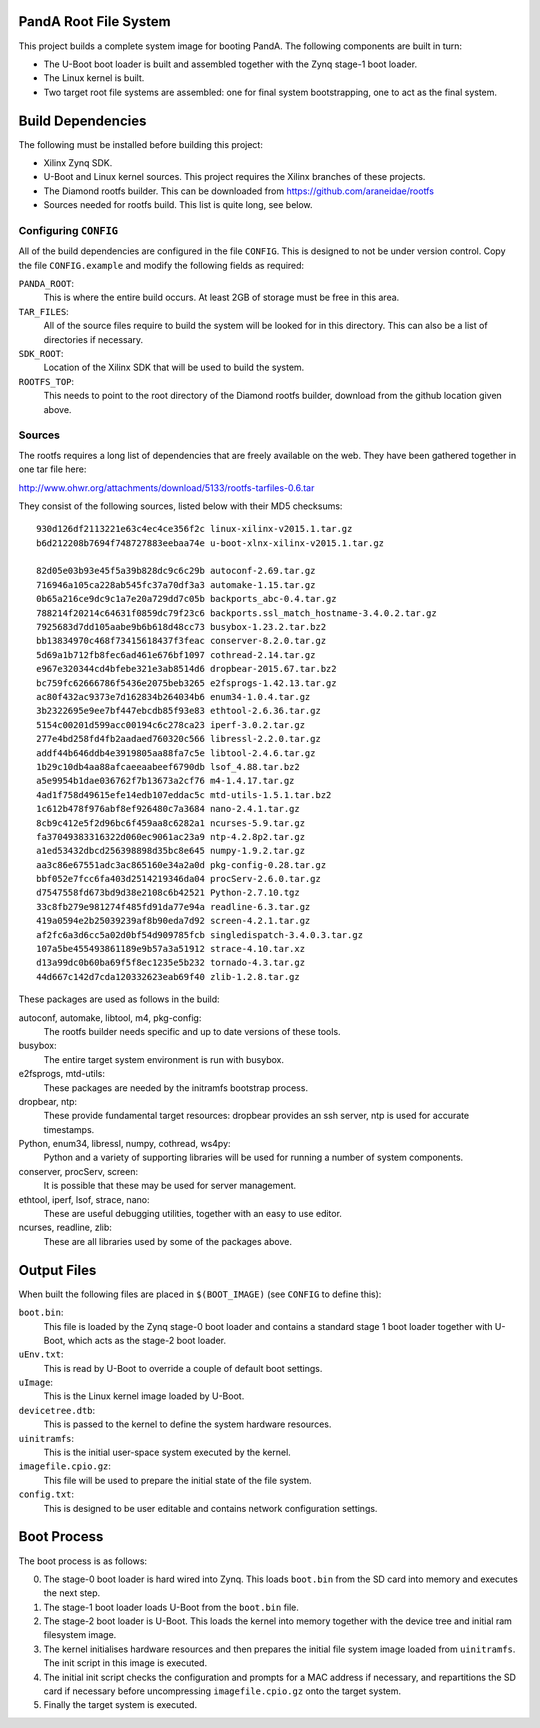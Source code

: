 PandA Root File System
======================

This project builds a complete system image for booting PandA.  The following
components are built in turn:

* The U-Boot boot loader is built and assembled together with the Zynq stage-1
  boot loader.

* The Linux kernel is built.

* Two target root file systems are assembled: one for final system
  bootstrapping, one to act as the final system.


Build Dependencies
==================

The following must be installed before building this project:

* Xilinx Zynq SDK.

* U-Boot and Linux kernel sources.  This project requires the Xilinx branches of
  these projects.

* The Diamond rootfs builder.  This can be downloaded from
  https://github.com/araneidae/rootfs

* Sources needed for rootfs build.  This list is quite long, see below.


Configuring ``CONFIG``
----------------------

All of the build dependencies are configured in the file ``CONFIG``.  This
is designed to not be under version control.  Copy the file ``CONFIG.example``
and modify the following fields as required:

``PANDA_ROOT``:
    This is where the entire build occurs.  At least 2GB of storage must be free
    in this area.

``TAR_FILES``:
    All of the source files require to build the system will be looked for in
    this directory.  This can also be a list of directories if necessary.

``SDK_ROOT``:
    Location of the Xilinx SDK that will be used to build the system.

``ROOTFS_TOP``:
    This needs to point to the root directory of the Diamond rootfs builder,
    download from the github location given above.


Sources
-------

The rootfs requires a long list of dependencies that are freely available on the
web. They have been gathered together in one tar file here:

http://www.ohwr.org/attachments/download/5133/rootfs-tarfiles-0.6.tar

They consist of the following sources, listed below with their MD5 checksums::

    930d126df2113221e63c4ec4ce356f2c linux-xilinx-v2015.1.tar.gz
    b6d212208b7694f748727883eebaa74e u-boot-xlnx-xilinx-v2015.1.tar.gz

    82d05e03b93e45f5a39b828dc9c6c29b autoconf-2.69.tar.gz
    716946a105ca228ab545fc37a70df3a3 automake-1.15.tar.gz
    0b65a216ce9dc9c1a7e20a729dd7c05b backports_abc-0.4.tar.gz
    788214f20214c64631f0859dc79f23c6 backports.ssl_match_hostname-3.4.0.2.tar.gz
    7925683d7dd105aabe9b6b618d48cc73 busybox-1.23.2.tar.bz2
    bb13834970c468f73415618437f3feac conserver-8.2.0.tar.gz
    5d69a1b712fb8fec6ad461e676bf1097 cothread-2.14.tar.gz
    e967e320344cd4bfebe321e3ab8514d6 dropbear-2015.67.tar.bz2
    bc759fc62666786f5436e2075beb3265 e2fsprogs-1.42.13.tar.gz
    ac80f432ac9373e7d162834b264034b6 enum34-1.0.4.tar.gz
    3b2322695e9ee7bf447ebcdb85f93e83 ethtool-2.6.36.tar.gz
    5154c00201d599acc00194c6c278ca23 iperf-3.0.2.tar.gz
    277e4bd258fd4fb2aadaed760320c566 libressl-2.2.0.tar.gz
    addf44b646ddb4e3919805aa88fa7c5e libtool-2.4.6.tar.gz
    1b29c10db4aa88afcaeeaabeef6790db lsof_4.88.tar.bz2
    a5e9954b1dae036762f7b13673a2cf76 m4-1.4.17.tar.gz
    4ad1f758d49615efe14edb107eddac5c mtd-utils-1.5.1.tar.bz2
    1c612b478f976abf8ef926480c7a3684 nano-2.4.1.tar.gz
    8cb9c412e5f2d96bc6f459aa8c6282a1 ncurses-5.9.tar.gz
    fa37049383316322d060ec9061ac23a9 ntp-4.2.8p2.tar.gz
    a1ed53432dbcd256398898d35bc8e645 numpy-1.9.2.tar.gz
    aa3c86e67551adc3ac865160e34a2a0d pkg-config-0.28.tar.gz
    bbf052e7fcc6fa403d2514219346da04 procServ-2.6.0.tar.gz
    d7547558fd673bd9d38e2108c6b42521 Python-2.7.10.tgz
    33c8fb279e981274f485fd91da77e94a readline-6.3.tar.gz
    419a0594e2b25039239af8b90eda7d92 screen-4.2.1.tar.gz
    af2fc6a3d6cc5a02d0bf54d909785fcb singledispatch-3.4.0.3.tar.gz
    107a5be455493861189e9b57a3a51912 strace-4.10.tar.xz
    d13a99dc0b60ba69f5f8ec1235e5b232 tornado-4.3.tar.gz
    44d667c142d7cda120332623eab69f40 zlib-1.2.8.tar.gz

These packages are used as follows in the build:

autoconf, automake, libtool, m4, pkg-config:
    The rootfs builder needs specific and up to date versions of these tools.

busybox:
    The entire target system environment is run with busybox.

e2fsprogs, mtd-utils:
    These packages are needed by the initramfs bootstrap process.

dropbear, ntp:
    These provide fundamental target resources: dropbear provides an ssh server,
    ntp is used for accurate timestamps.

Python, enum34, libressl, numpy, cothread, ws4py:
    Python and a variety of supporting libraries will be used for running a
    number of system components.

conserver, procServ, screen:
    It is possible that these may be used for server management.

ethtool, iperf, lsof, strace, nano:
    These are useful debugging utilities, together with an easy to use editor.

ncurses, readline, zlib:
    These are all libraries used by some of the packages above.



Output Files
============

When built the following files are placed in ``$(BOOT_IMAGE)`` (see ``CONFIG``
to define this):

``boot.bin``:
    This file is loaded by the Zynq stage-0 boot loader and contains a standard
    stage 1 boot loader together with U-Boot, which acts as the stage-2 boot
    loader.

``uEnv.txt``:
    This is read by U-Boot to override a couple of default boot settings.

``uImage``:
    This is the Linux kernel image loaded by U-Boot.

``devicetree.dtb``:
    This is passed to the kernel to define the system hardware resources.

``uinitramfs``:
    This is the initial user-space system executed by the kernel.

``imagefile.cpio.gz``:
    This file will be used to prepare the initial state of the file system.

``config.txt``:
    This is designed to be user editable and contains network configuration
    settings.


Boot Process
============

The boot process is as follows:

0.  The stage-0 boot loader is hard wired into Zynq.  This loads ``boot.bin``
    from the SD card into memory and executes the next step.

1.  The stage-1 boot loader loads U-Boot from the ``boot.bin`` file.

2.  The stage-2 boot loader is U-Boot.  This loads the kernel into memory
    together with the device tree and initial ram filesystem image.

3.  The kernel initialises hardware resources and then prepares the initial file
    system image loaded from ``uinitramfs``.  The init script in this image is
    executed.

4.  The initial init script checks the configuration and prompts for a MAC
    address if necessary, and repartitions the SD card if necessary before
    uncompressing ``imagefile.cpio.gz`` onto the target system.

5.  Finally the target system is executed.
